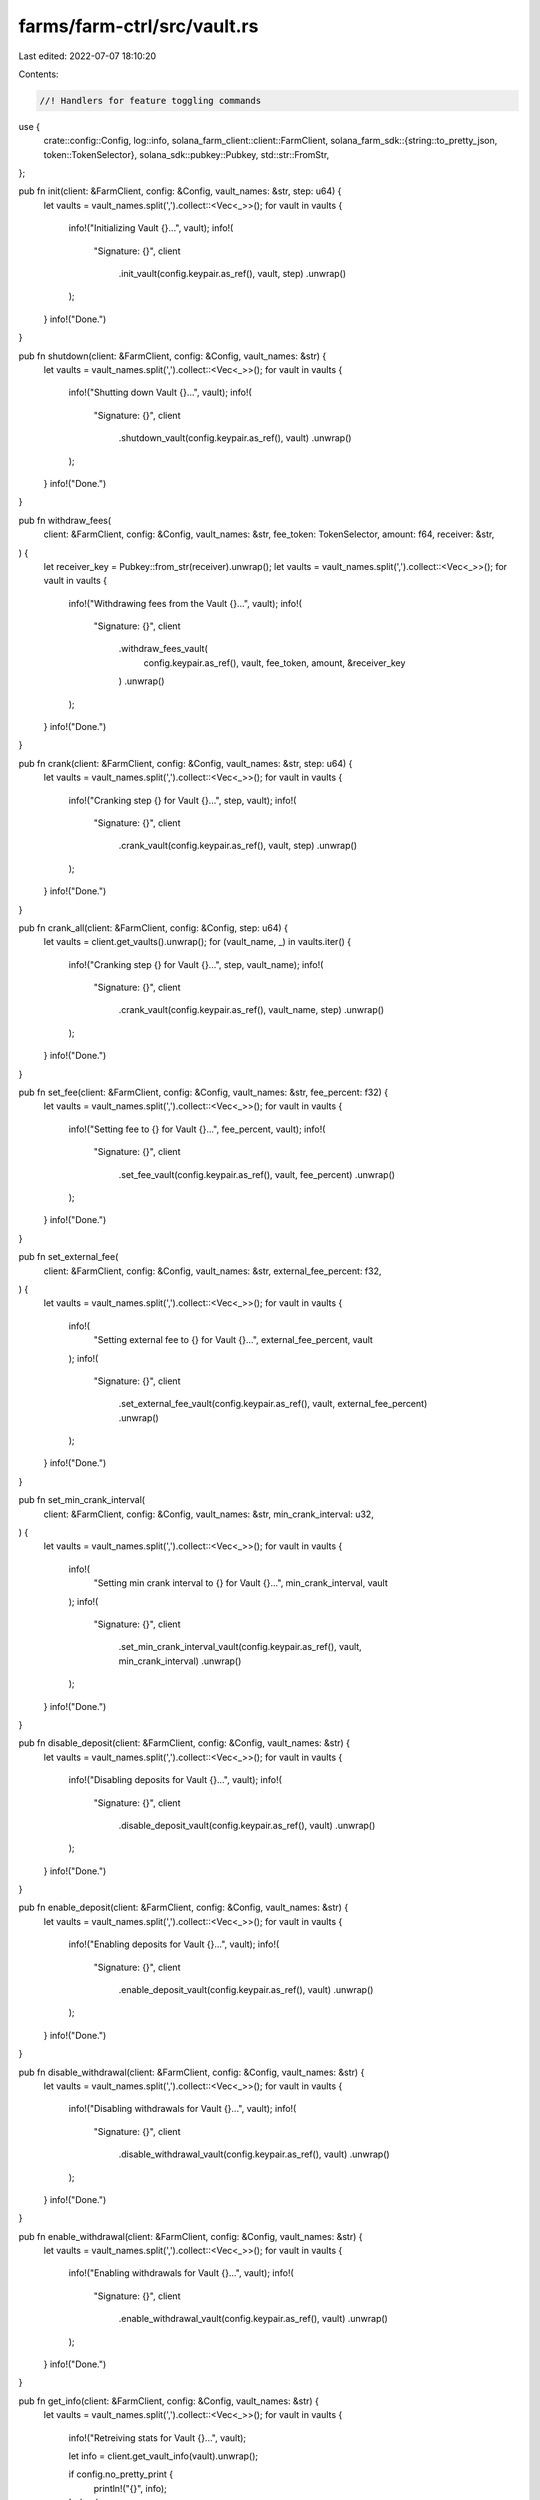 farms/farm-ctrl/src/vault.rs
============================

Last edited: 2022-07-07 18:10:20

Contents:

.. code-block:: rs

    //! Handlers for feature toggling commands

use {
    crate::config::Config,
    log::info,
    solana_farm_client::client::FarmClient,
    solana_farm_sdk::{string::to_pretty_json, token::TokenSelector},
    solana_sdk::pubkey::Pubkey,
    std::str::FromStr,
};

pub fn init(client: &FarmClient, config: &Config, vault_names: &str, step: u64) {
    let vaults = vault_names.split(',').collect::<Vec<_>>();
    for vault in vaults {
        info!("Initializing Vault {}...", vault);
        info!(
            "Signature: {}",
            client
                .init_vault(config.keypair.as_ref(), vault, step)
                .unwrap()
        );
    }
    info!("Done.")
}

pub fn shutdown(client: &FarmClient, config: &Config, vault_names: &str) {
    let vaults = vault_names.split(',').collect::<Vec<_>>();
    for vault in vaults {
        info!("Shutting down Vault {}...", vault);
        info!(
            "Signature: {}",
            client
                .shutdown_vault(config.keypair.as_ref(), vault)
                .unwrap()
        );
    }
    info!("Done.")
}

pub fn withdraw_fees(
    client: &FarmClient,
    config: &Config,
    vault_names: &str,
    fee_token: TokenSelector,
    amount: f64,
    receiver: &str,
) {
    let receiver_key = Pubkey::from_str(receiver).unwrap();
    let vaults = vault_names.split(',').collect::<Vec<_>>();
    for vault in vaults {
        info!("Withdrawing fees from the Vault {}...", vault);
        info!(
            "Signature: {}",
            client
                .withdraw_fees_vault(
                    config.keypair.as_ref(),
                    vault,
                    fee_token,
                    amount,
                    &receiver_key
                )
                .unwrap()
        );
    }
    info!("Done.")
}

pub fn crank(client: &FarmClient, config: &Config, vault_names: &str, step: u64) {
    let vaults = vault_names.split(',').collect::<Vec<_>>();
    for vault in vaults {
        info!("Cranking step {} for Vault {}...", step, vault);
        info!(
            "Signature: {}",
            client
                .crank_vault(config.keypair.as_ref(), vault, step)
                .unwrap()
        );
    }
    info!("Done.")
}

pub fn crank_all(client: &FarmClient, config: &Config, step: u64) {
    let vaults = client.get_vaults().unwrap();
    for (vault_name, _) in vaults.iter() {
        info!("Cranking step {} for Vault {}...", step, vault_name);
        info!(
            "Signature: {}",
            client
                .crank_vault(config.keypair.as_ref(), vault_name, step)
                .unwrap()
        );
    }
    info!("Done.")
}

pub fn set_fee(client: &FarmClient, config: &Config, vault_names: &str, fee_percent: f32) {
    let vaults = vault_names.split(',').collect::<Vec<_>>();
    for vault in vaults {
        info!("Setting fee to {} for Vault {}...", fee_percent, vault);
        info!(
            "Signature: {}",
            client
                .set_fee_vault(config.keypair.as_ref(), vault, fee_percent)
                .unwrap()
        );
    }
    info!("Done.")
}

pub fn set_external_fee(
    client: &FarmClient,
    config: &Config,
    vault_names: &str,
    external_fee_percent: f32,
) {
    let vaults = vault_names.split(',').collect::<Vec<_>>();
    for vault in vaults {
        info!(
            "Setting external fee to {} for Vault {}...",
            external_fee_percent, vault
        );
        info!(
            "Signature: {}",
            client
                .set_external_fee_vault(config.keypair.as_ref(), vault, external_fee_percent)
                .unwrap()
        );
    }
    info!("Done.")
}

pub fn set_min_crank_interval(
    client: &FarmClient,
    config: &Config,
    vault_names: &str,
    min_crank_interval: u32,
) {
    let vaults = vault_names.split(',').collect::<Vec<_>>();
    for vault in vaults {
        info!(
            "Setting min crank interval to {} for Vault {}...",
            min_crank_interval, vault
        );
        info!(
            "Signature: {}",
            client
                .set_min_crank_interval_vault(config.keypair.as_ref(), vault, min_crank_interval)
                .unwrap()
        );
    }
    info!("Done.")
}

pub fn disable_deposit(client: &FarmClient, config: &Config, vault_names: &str) {
    let vaults = vault_names.split(',').collect::<Vec<_>>();
    for vault in vaults {
        info!("Disabling deposits for Vault {}...", vault);
        info!(
            "Signature: {}",
            client
                .disable_deposit_vault(config.keypair.as_ref(), vault)
                .unwrap()
        );
    }
    info!("Done.")
}

pub fn enable_deposit(client: &FarmClient, config: &Config, vault_names: &str) {
    let vaults = vault_names.split(',').collect::<Vec<_>>();
    for vault in vaults {
        info!("Enabling deposits for Vault {}...", vault);
        info!(
            "Signature: {}",
            client
                .enable_deposit_vault(config.keypair.as_ref(), vault)
                .unwrap()
        );
    }
    info!("Done.")
}

pub fn disable_withdrawal(client: &FarmClient, config: &Config, vault_names: &str) {
    let vaults = vault_names.split(',').collect::<Vec<_>>();
    for vault in vaults {
        info!("Disabling withdrawals for Vault {}...", vault);
        info!(
            "Signature: {}",
            client
                .disable_withdrawal_vault(config.keypair.as_ref(), vault)
                .unwrap()
        );
    }
    info!("Done.")
}

pub fn enable_withdrawal(client: &FarmClient, config: &Config, vault_names: &str) {
    let vaults = vault_names.split(',').collect::<Vec<_>>();
    for vault in vaults {
        info!("Enabling withdrawals for Vault {}...", vault);
        info!(
            "Signature: {}",
            client
                .enable_withdrawal_vault(config.keypair.as_ref(), vault)
                .unwrap()
        );
    }
    info!("Done.")
}

pub fn get_info(client: &FarmClient, config: &Config, vault_names: &str) {
    let vaults = vault_names.split(',').collect::<Vec<_>>();
    for vault in vaults {
        info!("Retreiving stats for Vault {}...", vault);

        let info = client.get_vault_info(vault).unwrap();

        if config.no_pretty_print {
            println!("{}", info);
        } else {
            println!("{}", to_pretty_json(&info).unwrap());
        }
    }
    info!("Done.")
}


